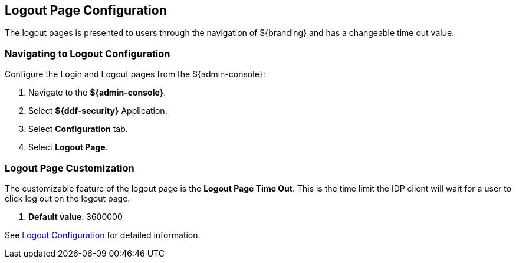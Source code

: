 :title: Logout Page Configuration
:type: configuration
:status: published
:parent: Admin Theming Configurations
:summary: Configure logout pages displayed on ${branding}.
:order: 01

== {title}

The logout pages is presented to users through the navigation of ${branding} and has a changeable time out value.

=== Navigating to Logout Configuration

Configure the Login and Logout pages from the ${admin-console}:

. Navigate to the *${admin-console}*.
. Select *${ddf-security}* Application.
. Select *Configuration* tab.
. Select *Logout Page*.

=== Logout Page Customization

The customizable feature of the logout page is the *Logout Page Time Out*. This is the time limit the IDP
client will wait for a user to click log out on the logout page.

. *Default value*: 3600000

See <<org.codice.ddf.security.idp.client.LogoutRequestService, Logout Configuration>> for detailed information.
